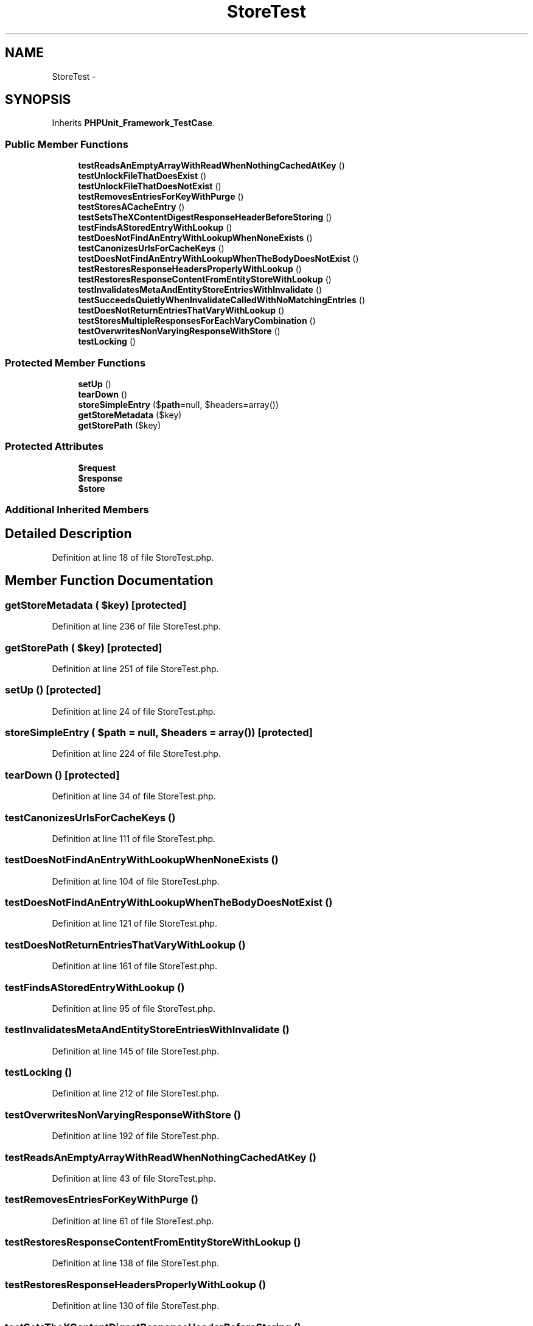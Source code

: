 .TH "StoreTest" 3 "Tue Apr 14 2015" "Version 1.0" "VirtualSCADA" \" -*- nroff -*-
.ad l
.nh
.SH NAME
StoreTest \- 
.SH SYNOPSIS
.br
.PP
.PP
Inherits \fBPHPUnit_Framework_TestCase\fP\&.
.SS "Public Member Functions"

.in +1c
.ti -1c
.RI "\fBtestReadsAnEmptyArrayWithReadWhenNothingCachedAtKey\fP ()"
.br
.ti -1c
.RI "\fBtestUnlockFileThatDoesExist\fP ()"
.br
.ti -1c
.RI "\fBtestUnlockFileThatDoesNotExist\fP ()"
.br
.ti -1c
.RI "\fBtestRemovesEntriesForKeyWithPurge\fP ()"
.br
.ti -1c
.RI "\fBtestStoresACacheEntry\fP ()"
.br
.ti -1c
.RI "\fBtestSetsTheXContentDigestResponseHeaderBeforeStoring\fP ()"
.br
.ti -1c
.RI "\fBtestFindsAStoredEntryWithLookup\fP ()"
.br
.ti -1c
.RI "\fBtestDoesNotFindAnEntryWithLookupWhenNoneExists\fP ()"
.br
.ti -1c
.RI "\fBtestCanonizesUrlsForCacheKeys\fP ()"
.br
.ti -1c
.RI "\fBtestDoesNotFindAnEntryWithLookupWhenTheBodyDoesNotExist\fP ()"
.br
.ti -1c
.RI "\fBtestRestoresResponseHeadersProperlyWithLookup\fP ()"
.br
.ti -1c
.RI "\fBtestRestoresResponseContentFromEntityStoreWithLookup\fP ()"
.br
.ti -1c
.RI "\fBtestInvalidatesMetaAndEntityStoreEntriesWithInvalidate\fP ()"
.br
.ti -1c
.RI "\fBtestSucceedsQuietlyWhenInvalidateCalledWithNoMatchingEntries\fP ()"
.br
.ti -1c
.RI "\fBtestDoesNotReturnEntriesThatVaryWithLookup\fP ()"
.br
.ti -1c
.RI "\fBtestStoresMultipleResponsesForEachVaryCombination\fP ()"
.br
.ti -1c
.RI "\fBtestOverwritesNonVaryingResponseWithStore\fP ()"
.br
.ti -1c
.RI "\fBtestLocking\fP ()"
.br
.in -1c
.SS "Protected Member Functions"

.in +1c
.ti -1c
.RI "\fBsetUp\fP ()"
.br
.ti -1c
.RI "\fBtearDown\fP ()"
.br
.ti -1c
.RI "\fBstoreSimpleEntry\fP ($\fBpath\fP=null, $headers=array())"
.br
.ti -1c
.RI "\fBgetStoreMetadata\fP ($key)"
.br
.ti -1c
.RI "\fBgetStorePath\fP ($key)"
.br
.in -1c
.SS "Protected Attributes"

.in +1c
.ti -1c
.RI "\fB$request\fP"
.br
.ti -1c
.RI "\fB$response\fP"
.br
.ti -1c
.RI "\fB$store\fP"
.br
.in -1c
.SS "Additional Inherited Members"
.SH "Detailed Description"
.PP 
Definition at line 18 of file StoreTest\&.php\&.
.SH "Member Function Documentation"
.PP 
.SS "getStoreMetadata ( $key)\fC [protected]\fP"

.PP
Definition at line 236 of file StoreTest\&.php\&.
.SS "getStorePath ( $key)\fC [protected]\fP"

.PP
Definition at line 251 of file StoreTest\&.php\&.
.SS "setUp ()\fC [protected]\fP"

.PP
Definition at line 24 of file StoreTest\&.php\&.
.SS "storeSimpleEntry ( $path = \fCnull\fP,  $headers = \fCarray()\fP)\fC [protected]\fP"

.PP
Definition at line 224 of file StoreTest\&.php\&.
.SS "tearDown ()\fC [protected]\fP"

.PP
Definition at line 34 of file StoreTest\&.php\&.
.SS "testCanonizesUrlsForCacheKeys ()"

.PP
Definition at line 111 of file StoreTest\&.php\&.
.SS "testDoesNotFindAnEntryWithLookupWhenNoneExists ()"

.PP
Definition at line 104 of file StoreTest\&.php\&.
.SS "testDoesNotFindAnEntryWithLookupWhenTheBodyDoesNotExist ()"

.PP
Definition at line 121 of file StoreTest\&.php\&.
.SS "testDoesNotReturnEntriesThatVaryWithLookup ()"

.PP
Definition at line 161 of file StoreTest\&.php\&.
.SS "testFindsAStoredEntryWithLookup ()"

.PP
Definition at line 95 of file StoreTest\&.php\&.
.SS "testInvalidatesMetaAndEntityStoreEntriesWithInvalidate ()"

.PP
Definition at line 145 of file StoreTest\&.php\&.
.SS "testLocking ()"

.PP
Definition at line 212 of file StoreTest\&.php\&.
.SS "testOverwritesNonVaryingResponseWithStore ()"

.PP
Definition at line 192 of file StoreTest\&.php\&.
.SS "testReadsAnEmptyArrayWithReadWhenNothingCachedAtKey ()"

.PP
Definition at line 43 of file StoreTest\&.php\&.
.SS "testRemovesEntriesForKeyWithPurge ()"

.PP
Definition at line 61 of file StoreTest\&.php\&.
.SS "testRestoresResponseContentFromEntityStoreWithLookup ()"

.PP
Definition at line 138 of file StoreTest\&.php\&.
.SS "testRestoresResponseHeadersProperlyWithLookup ()"

.PP
Definition at line 130 of file StoreTest\&.php\&.
.SS "testSetsTheXContentDigestResponseHeaderBeforeStoring ()"

.PP
Definition at line 86 of file StoreTest\&.php\&.
.SS "testStoresACacheEntry ()"

.PP
Definition at line 79 of file StoreTest\&.php\&.
.SS "testStoresMultipleResponsesForEachVaryCombination ()"

.PP
Definition at line 171 of file StoreTest\&.php\&.
.SS "testSucceedsQuietlyWhenInvalidateCalledWithNoMatchingEntries ()"

.PP
Definition at line 154 of file StoreTest\&.php\&.
.SS "testUnlockFileThatDoesExist ()"

.PP
Definition at line 48 of file StoreTest\&.php\&.
.SS "testUnlockFileThatDoesNotExist ()"

.PP
Definition at line 56 of file StoreTest\&.php\&.
.SH "Field Documentation"
.PP 
.SS "$request\fC [protected]\fP"

.PP
Definition at line 20 of file StoreTest\&.php\&.
.SS "$response\fC [protected]\fP"

.PP
Definition at line 21 of file StoreTest\&.php\&.
.SS "$store\fC [protected]\fP"

.PP
Definition at line 22 of file StoreTest\&.php\&.

.SH "Author"
.PP 
Generated automatically by Doxygen for VirtualSCADA from the source code\&.
